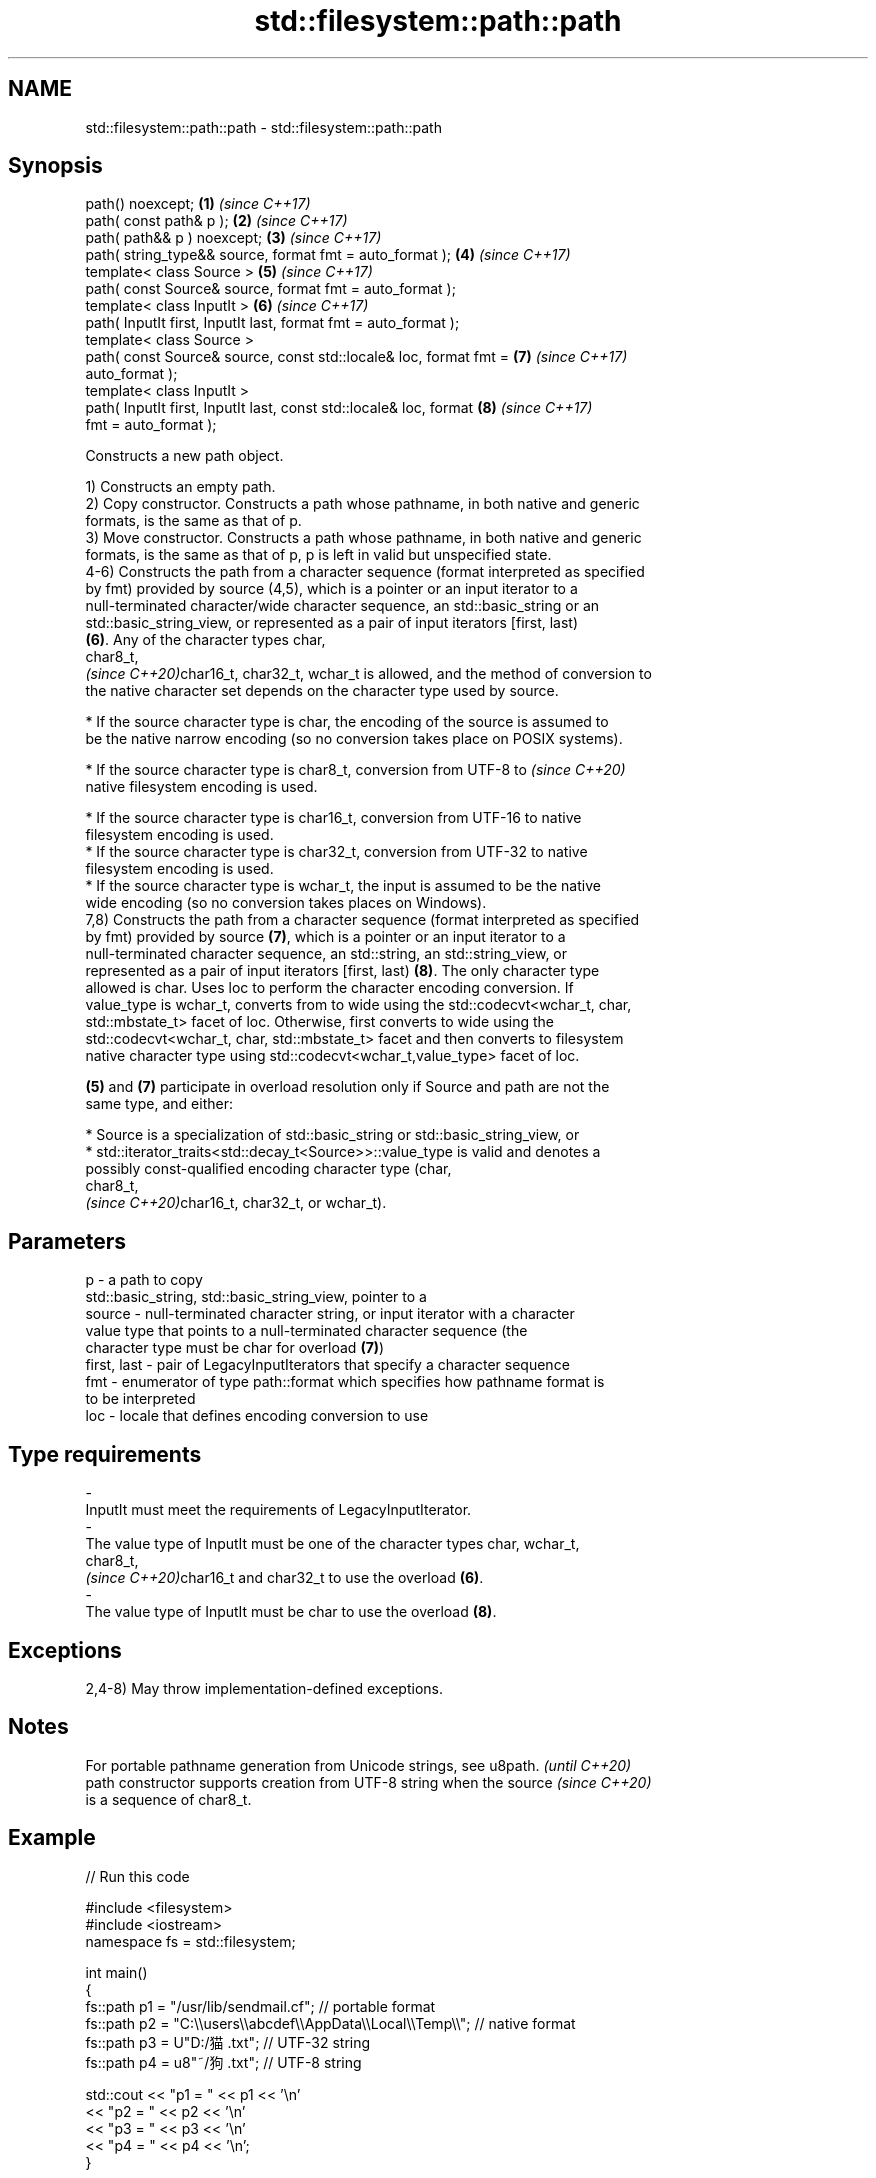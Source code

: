 .TH std::filesystem::path::path 3 "2024.06.10" "http://cppreference.com" "C++ Standard Libary"
.SH NAME
std::filesystem::path::path \- std::filesystem::path::path

.SH Synopsis
   path() noexcept;                                                   \fB(1)\fP \fI(since C++17)\fP
   path( const path& p );                                             \fB(2)\fP \fI(since C++17)\fP
   path( path&& p ) noexcept;                                         \fB(3)\fP \fI(since C++17)\fP
   path( string_type&& source, format fmt = auto_format );            \fB(4)\fP \fI(since C++17)\fP
   template< class Source >                                           \fB(5)\fP \fI(since C++17)\fP
   path( const Source& source, format fmt = auto_format );
   template< class InputIt >                                          \fB(6)\fP \fI(since C++17)\fP
   path( InputIt first, InputIt last, format fmt = auto_format );
   template< class Source >
   path( const Source& source, const std::locale& loc, format fmt =   \fB(7)\fP \fI(since C++17)\fP
   auto_format );
   template< class InputIt >
   path( InputIt first, InputIt last, const std::locale& loc, format  \fB(8)\fP \fI(since C++17)\fP
   fmt = auto_format );

   Constructs a new path object.

   1) Constructs an empty path.
   2) Copy constructor. Constructs a path whose pathname, in both native and generic
   formats, is the same as that of p.
   3) Move constructor. Constructs a path whose pathname, in both native and generic
   formats, is the same as that of p, p is left in valid but unspecified state.
   4-6) Constructs the path from a character sequence (format interpreted as specified
   by fmt) provided by source (4,5), which is a pointer or an input iterator to a
   null-terminated character/wide character sequence, an std::basic_string or an
   std::basic_string_view, or represented as a pair of input iterators [first, last)
   \fB(6)\fP. Any of the character types char,
   char8_t,
   \fI(since C++20)\fPchar16_t, char32_t, wchar_t is allowed, and the method of conversion to
   the native character set depends on the character type used by source.

     * If the source character type is char, the encoding of the source is assumed to
       be the native narrow encoding (so no conversion takes place on POSIX systems).

     * If the source character type is char8_t, conversion from UTF-8 to  \fI(since C++20)\fP
       native filesystem encoding is used.

     * If the source character type is char16_t, conversion from UTF-16 to native
       filesystem encoding is used.
     * If the source character type is char32_t, conversion from UTF-32 to native
       filesystem encoding is used.
     * If the source character type is wchar_t, the input is assumed to be the native
       wide encoding (so no conversion takes places on Windows).
   7,8) Constructs the path from a character sequence (format interpreted as specified
   by fmt) provided by source \fB(7)\fP, which is a pointer or an input iterator to a
   null-terminated character sequence, an std::string, an std::string_view, or
   represented as a pair of input iterators [first, last) \fB(8)\fP. The only character type
   allowed is char. Uses loc to perform the character encoding conversion. If
   value_type is wchar_t, converts from to wide using the std::codecvt<wchar_t, char,
   std::mbstate_t> facet of loc. Otherwise, first converts to wide using the
   std::codecvt<wchar_t, char, std::mbstate_t> facet and then converts to filesystem
   native character type using std::codecvt<wchar_t,value_type> facet of loc.

   \fB(5)\fP and \fB(7)\fP participate in overload resolution only if Source and path are not the
   same type, and either:

     * Source is a specialization of std::basic_string or std::basic_string_view, or
     * std::iterator_traits<std::decay_t<Source>>::value_type is valid and denotes a
       possibly const-qualified encoding character type (char,
       char8_t,
       \fI(since C++20)\fPchar16_t, char32_t, or wchar_t).

.SH Parameters

   p           - a path to copy
                 std::basic_string, std::basic_string_view, pointer to a
   source      - null-terminated character string, or input iterator with a character
                 value type that points to a null-terminated character sequence (the
                 character type must be char for overload \fB(7)\fP)
   first, last - pair of LegacyInputIterators that specify a character sequence
   fmt         - enumerator of type path::format which specifies how pathname format is
                 to be interpreted
   loc         - locale that defines encoding conversion to use
.SH Type requirements
   -
   InputIt must meet the requirements of LegacyInputIterator.
   -
   The value type of InputIt must be one of the character types char, wchar_t,
   char8_t,
   \fI(since C++20)\fPchar16_t and char32_t to use the overload \fB(6)\fP.
   -
   The value type of InputIt must be char to use the overload \fB(8)\fP.

.SH Exceptions

   2,4-8) May throw implementation-defined exceptions.

.SH Notes

   For portable pathname generation from Unicode strings, see u8path.     \fI(until C++20)\fP
   path constructor supports creation from UTF-8 string when the source   \fI(since C++20)\fP
   is a sequence of char8_t.

.SH Example


// Run this code

 #include <filesystem>
 #include <iostream>
 namespace fs = std::filesystem;

 int main()
 {
     fs::path p1 = "/usr/lib/sendmail.cf"; // portable format
     fs::path p2 = "C:\\\\users\\\\abcdef\\\\AppData\\\\Local\\\\Temp\\\\"; // native format
     fs::path p3 = U"D:/猫.txt"; // UTF-32 string
     fs::path p4 = u8"~/狗.txt"; // UTF-8 string

     std::cout << "p1 = " << p1 << '\\n'
               << "p2 = " << p2 << '\\n'
               << "p3 = " << p3 << '\\n'
               << "p4 = " << p4 << '\\n';
 }

.SH Output:

 p1 = "/usr/lib/sendmail.cf"
 p2 = "C:\\\\users\\\\abcdef\\\\AppData\\\\Local\\\\Temp\\\\"
 p3 = "D:/猫.txt"
 p4 = "~/狗.txt"

   Defect reports

   The following behavior-changing defect reports were applied retroactively to
   previously published C++ standards.

      DR    Applied to              Behavior as published              Correct behavior
   LWG 3244 C++17      constraint that Source cannot be path was       added
                       missing

.SH See also

   u8path                       creates a path from a UTF-8 encoded source
   \fI(C++17)\fP(deprecated in C++20) \fI(function)\fP
